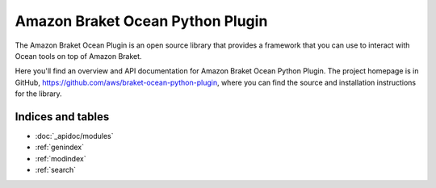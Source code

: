 Amazon Braket Ocean Python Plugin
====================

The Amazon Braket Ocean Plugin is an open source library that provides a framework that you can use to interact with Ocean tools on top of Amazon Braket.

Here you'll find an overview and API documentation for Amazon Braket Ocean Python Plugin. The project homepage is in GitHub, https://github.com/aws/braket-ocean-python-plugin, where you can find the source and installation instructions for the library.

Indices and tables
__________________

* :doc:`_apidoc/modules`
* :ref:`genindex`
* :ref:`modindex`
* :ref:`search`

